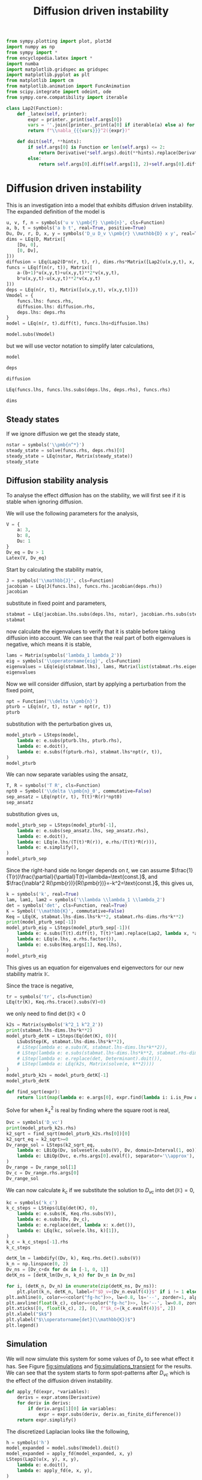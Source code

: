 #+title: Diffusion driven instability
#+roam_tags: dynamical systems population diffusion stability

#+call: init()

#+RESULTS:

#+begin_src jupyter-python :results silent :noweb yes :lib yes
from sympy.plotting import plot, plot3d
import numpy as np
from sympy import *
from encyclopedia.latex import *
import numba
import matplotlib.gridspec as gridspec
import matplotlib.pyplot as plt
from matplotlib import cm
from matplotlib.animation import FuncAnimation
from scipy.integrate import odeint, ode
from sympy.core.compatibility import iterable

class Lap2(Function):
    def _latex(self, printer):
        expr = printer._print(self.args[0])
        vars = ''.join([printer._print(a[0] if iterable(a) else a) for a in self.args[1:]])
        return f"\\nabla_{{{vars}}}^2({expr})"

    def doit(self, **hints):
        if self.args[0] is Function or len(self.args) <= 2:
            return Derivative(*self.args).doit(**hints).replace(Derivative, Lap2)
        else:
            return self.args[0].diff(self.args[1], 2)+self.args[0].diff(self.args[2], 2)

#+end_src

* Diffusion driven instability
This is an investigation into a model that exhibits diffusion driven
instability. The expanded definition of the model is

#+name: src:eq:model_expanded
#+begin_src jupyter-python
u, v, f, n = symbols('u v \\pmb{f} \\pmb{n}', cls=Function)
a, b, t = symbols('a b t', real=True, positive=True)
Du, Dv, r, D, x, y = symbols('D_u D_v \\pmb{r} \\mathbb{D} x y', real=True)
dims = LEq(D, Matrix([
    [Du, 0],
    [0, Dv],
]))
diffusion = LEq(Lap2(D*n(r, t), r), dims.rhs*Matrix([Lap2(u(x,y,t), x, y), Lap2(v(x,y,t), x, y)]))
funcs = LEq(f(n(r, t)), Matrix([
    a-(b+1)*u(x,y,t)+u(x,y,t)**2*v(x,y,t),
    b*u(x,y,t)-u(x,y,t)**2*v(x,y,t)
]))
deps = LEq(n(r, t), Matrix([u(x,y,t), v(x,y,t)]))
Vmodel = {
    funcs.lhs: funcs.rhs,
    diffusion.lhs: diffusion.rhs,
    deps.lhs: deps.rhs
}
model = LEq(n(r, t).diff(t), funcs.lhs+diffusion.lhs)

model.subs(Vmodel)
#+end_src

#+name: eq:model_expanded
#+RESULTS: src:eq:model_expanded
:RESULTS:
\begin{equation}\frac{\partial}{\partial t} \left[\begin{matrix}u{\left(x,y,t \right)}\\v{\left(x,y,t \right)}\end{matrix}\right]=\left[\begin{matrix}D_{u} \nabla_{xy}^2(u{\left(x,y,t \right)}) + a - \left(b + 1\right) u{\left(x,y,t \right)} + u^{2}{\left(x,y,t \right)} v{\left(x,y,t \right)}\\D_{v} \nabla_{xy}^2(v{\left(x,y,t \right)}) + b u{\left(x,y,t \right)} - u^{2}{\left(x,y,t \right)} v{\left(x,y,t \right)}\end{matrix}\right]\end{equation}
:END:

but we will use vector notation to simplify later calculations,
#+begin_src jupyter-python
model
#+end_src

#+RESULTS:
:RESULTS:
\begin{equation}\frac{\partial}{\partial t} \pmb{n}{\left(\pmb{r},t \right)}=\nabla_{\pmb{r}}^2(\mathbb{D} \pmb{n}{\left(\pmb{r},t \right)}) + \pmb{f}{\left(\pmb{n}{\left(\pmb{r},t \right)} \right)}\end{equation}
:END:

#+begin_src jupyter-python
deps
#+end_src

#+RESULTS:
:RESULTS:
\begin{equation}\pmb{n}{\left(\pmb{r},t \right)}=\left[\begin{matrix}u{\left(x,y,t \right)}\\v{\left(x,y,t \right)}\end{matrix}\right]\end{equation}
:END:

#+begin_src jupyter-python
diffusion
#+end_src

#+RESULTS:
:RESULTS:
\begin{equation}\nabla_{\pmb{r}}^2(\mathbb{D} \pmb{n}{\left(\pmb{r},t \right)})=\left[\begin{matrix}D_{u} \nabla_{xy}^2(u{\left(x,y,t \right)})\\D_{v} \nabla_{xy}^2(v{\left(x,y,t \right)})\end{matrix}\right]\end{equation}
:END:

#+begin_src jupyter-python
LEq(funcs.lhs, funcs.lhs.subs(deps.lhs, deps.rhs), funcs.rhs)
#+end_src

#+RESULTS:
:RESULTS:
\begin{equation}\pmb{f}{\left(\pmb{n}{\left(\pmb{r},t \right)} \right)}=\pmb{f}{\left(\left[\begin{matrix}u{\left(x,y,t \right)}\\v{\left(x,y,t \right)}\end{matrix}\right] \right)}=\left[\begin{matrix}a - \left(b + 1\right) u{\left(x,y,t \right)} + u^{2}{\left(x,y,t \right)} v{\left(x,y,t \right)}\\b u{\left(x,y,t \right)} - u^{2}{\left(x,y,t \right)} v{\left(x,y,t \right)}\end{matrix}\right]\end{equation}
:END:

#+begin_src jupyter-python
dims
#+end_src

#+RESULTS:
:RESULTS:
\begin{equation}\mathbb{D}=\left[\begin{matrix}D_{u} & 0\\0 & D_{v}\end{matrix}\right]\end{equation}
:END:

** Steady states
If we ignore diffusion we get the steady state,
#+begin_src jupyter-python
nstar = symbols('\\pmb{n^*}')
steady_state = solve(funcs.rhs, deps.rhs)[0]
steady_state = LEq(nstar, Matrix(steady_state))
steady_state
#+end_src

#+RESULTS:
:RESULTS:
\begin{equation}\pmb{n^*}=\left[\begin{matrix}a\\\frac{b}{a}\end{matrix}\right]\end{equation}
:END:

#+begin_src jupyter-python :exports none
steady_state_dict = {v: s for v, s in zip(deps.rhs, steady_state.rhs)}
Latex(steady_state_dict)
#+end_src

#+RESULTS:
:RESULTS:
\begin{equation}\begin{cases}
u{\left(x,y,t \right)}=a\\
v{\left(x,y,t \right)}=\frac{b}{a}
\end{cases}\end{equation}
:END:


** Diffusion stability analysis
To analyse the effect diffusion has on the stability, we will first see if it is
stable when ignoring diffusion.

We will use the following parameters for the analysis,
#+begin_src jupyter-python
V = {
    a: 3,
    b: 8,
    Du: 1
}
Dv_eq = Dv > 1
Latex(V, Dv_eq)
#+end_src

#+RESULTS:
:RESULTS:
\begin{equation}\begin{cases}
a=3\\
b=8\\
D_{u}=1
\end{cases}D_{v} > 1\end{equation}
:END:

Start by calculating the stability matrix,
#+begin_src jupyter-python
J = symbols('\\mathbb{J}', cls=Function)
jacobian = LEq(J(funcs.lhs), funcs.rhs.jacobian(deps.rhs))
jacobian
#+end_src

#+RESULTS:
:RESULTS:
\begin{equation}\mathbb{J}{\left(\pmb{f}{\left(\pmb{n}{\left(\pmb{r},t \right)} \right)} \right)}=\left[\begin{matrix}- b + 2 u{\left(x,y,t \right)} v{\left(x,y,t \right)} - 1 & u^{2}{\left(x,y,t \right)}\\b - 2 u{\left(x,y,t \right)} v{\left(x,y,t \right)} & - u^{2}{\left(x,y,t \right)}\end{matrix}\right]\end{equation}
:END:

substitute in fixed point and parameters,
#+begin_src jupyter-python
stabmat = LEq(jacobian.lhs.subs(deps.lhs, nstar), jacobian.rhs.subs(steady_state_dict), jacobian.rhs.subs(steady_state_dict).subs(V))
stabmat
#+end_src

#+RESULTS:
:RESULTS:
\begin{equation}\mathbb{J}{\left(\pmb{f}{\left(\pmb{n^*} \right)} \right)}=\left[\begin{matrix}b - 1 & a^{2}\\- b & - a^{2}\end{matrix}\right]=\left[\begin{matrix}7 & 9\\-8 & -9\end{matrix}\right]\end{equation}
:END:

now calculate the eigenvalues to verify that it is stable before taking
diffusion into account. We can see that the real part of both eigenvalues is
negative, which means it is stable,
#+begin_src jupyter-python
lams = Matrix(symbols('lambda_1 lambda_2'))
eig = symbols('\\operatorname{eig}', cls=Function)
eigenvalues = LEq(eig(stabmat.lhs), lams, Matrix(list(stabmat.rhs.eigenvals().keys())))
eigenvalues
#+end_src

#+RESULTS:
:RESULTS:
\begin{equation}\operatorname{eig}{\left(\mathbb{J}{\left(\pmb{f}{\left(\pmb{n^*} \right)} \right)} \right)}=\left[\begin{matrix}\lambda_{1}\\\lambda_{2}\end{matrix}\right]=\left[\begin{matrix}-1 - 2 \sqrt{2} i\\-1 + 2 \sqrt{2} i\end{matrix}\right]\end{equation}
:END:

Now we will consider diffusion, start by applying a perturbation from the fixed
point,
#+begin_src jupyter-python
npt = Function('\\delta \\pmb{n}')
pturb = LEq(n(r, t), nstar + npt(r, t))
pturb
#+end_src

#+RESULTS:
:RESULTS:
\begin{equation}\pmb{n}{\left(\pmb{r},t \right)}=\pmb{n^*} + \delta \pmb{n}{\left(\pmb{r},t \right)}\end{equation}
:END:

substitution with the perturbation gives us,
#+begin_src jupyter-python
model_pturb = LSteps(model,
    lambda e: e.subs(pturb.lhs, pturb.rhs),
    lambda e: e.doit(),
    lambda e: e.subs(f(pturb.rhs), stabmat.lhs*npt(r, t)),
)
model_pturb
#+end_src

#+RESULTS:
:RESULTS:
# [goto error]
: 
: NameErrorTraceback (most recent call last)
: <ipython-input-54-4f94c7a57365> in <module>
: ----> 1 model_pturb = LSteps(model,
:       2     lambda e: e.subs(pturb.lhs, pturb.rhs),
:       3     lambda e: e.doit(),
:       4     lambda e: e.subs(f(pturb.rhs), stabmat.lhs*npt(r, t)),
:       5 )
: 
: NameError: name 'LSteps' is not defined
:END:

We can now separate variables using the ansatz,
#+begin_src jupyter-python
T, R = symbols('T R', cls=Function)
npt0 = Symbol('\\delta \\pmb{n}_0', commutative=False)
sep_ansatz = LEq(npt(r, t), T(t)*R(r)*npt0)
sep_ansatz
#+end_src

#+RESULTS:
:RESULTS:
\begin{equation}\delta \pmb{n}{\left(\pmb{r},t \right)}=R{\left(\pmb{r} \right)} T{\left(t \right)} \delta \pmb{n}_0\end{equation}
:END:

substitution gives us,
#+begin_src jupyter-python
model_pturb_sep = LSteps(model_pturb[-1],
    lambda e: e.subs(sep_ansatz.lhs, sep_ansatz.rhs),
    lambda e: e.doit(),
    lambda e: LEq(e.lhs/(T(t)*R(r)), e.rhs/(T(t)*R(r))),
    lambda e: e.simplify(),
)
model_pturb_sep
#+end_src

#+RESULTS:
:RESULTS:
# [goto error]
: 
: NameErrorTraceback (most recent call last)
: <ipython-input-56-c41f7a243217> in <module>
: ----> 1 model_pturb_sep = LSteps(model_pturb[-1],
:       2     lambda e: e.subs(sep_ansatz.lhs, sep_ansatz.rhs),
:       3     lambda e: e.doit(),
:       4     lambda e: LEq(e.lhs/(T(t)*R(r)), e.rhs/(T(t)*R(r))),
:       5     lambda e: e.simplify(),
: 
: NameError: name 'LSteps' is not defined
:END:

Since the right-hand side no longer depends on $t$, we can assume
$\frac{1}{T(r)}\frac{\partial}{\partial}T(t)=\lambda=\text{const.}$, and
$\frac{\nabla^2 R(\pmb{r})}{R(\pmb{r})}=-k^2=\text{const.}$, this gives us,
#+begin_src jupyter-python
k = symbols('k', real=True)
lam, lam1, lam2 = symbols('\\lambda \\lambda_1 \\lambda_2')
det = symbols('det', cls=Function, real=True)
K = Symbol('\\mathbb{K}', commutative=False)
Keq = LEq(K, stabmat.lhs-dims.lhs*k**2, stabmat.rhs-dims.rhs*k**2)
print(model_pturb_sep[-1])
model_pturb_eig = LSteps(model_pturb_sep[-1])(
    lambda e: e.subs(T(t).diff(t), T(t)*lam).replace(Lap2, lambda x, *args: -k**2*x),
    lambda e: LEq(e.lhs, e.rhs.factor()),
    lambda e: e.subs(Keq.args[1], Keq.lhs),
)
model_pturb_eig
#+end_src

#+RESULTS:
:RESULTS:
# [goto error]
: 
: NameErrorTraceback (most recent call last)
: <ipython-input-57-b679da398190> in <module>
:       4 K = Symbol('\\mathbb{K}', commutative=False)
:       5 Keq = LEq(K, stabmat.lhs-dims.lhs*k**2, stabmat.rhs-dims.rhs*k**2)
: ----> 6 print(model_pturb_sep[-1])
:       7 model_pturb_eig = LSteps(model_pturb_sep[-1])(
:       8     lambda e: e.subs(T(t).diff(t), T(t)*lam).replace(Lap2, lambda x, *args: -k**2*x),
: 
: NameError: name 'model_pturb_sep' is not defined
:END:

This gives us an equation for eigenvalues end eigenvectors for our new stability matrix $\mathbb{K}$.

Since the trace is negative,
#+begin_src jupyter-python
tr = symbols('tr', cls=Function)
LEq(tr(K), Keq.rhs.trace().subs(V)<0)
#+end_src

#+RESULTS:
:RESULTS:
\begin{equation}\operatorname{tr}{\left(\mathbb{K} \right)}=- D_{v} k^{2} - k^{2} - 2 < 0\end{equation}
:END:

we only need to find $\operatorname{det}(\mathbb{K})<0$
#+begin_src jupyter-python
k2s = Matrix(symbols('k^2_1 k^2_2'))
print(stabmat.lhs-dims.lhs*k**2)
model_pturb_detK = LSteps(Eq(det(K), 0))(
    LSubsStep(K, stabmat.lhs-dims.lhs*k**2),
    # LStep(lambda e: e.subs(K, stabmat.lhs-dims.lhs*k**2)),
    # LStep(lambda e: e.subs(stabmat.lhs-dims.lhs*k**2, stabmat.rhs-dims.rhs*k**2)),
    # LStep(lambda e: e.replace(det, Determinant).doit()),
    # LStep(lambda e: LEq(k2s, Matrix(solve(e, k**2))))
)
model_pturb_k2s = model_pturb_detK[-1]
model_pturb_detK
#+end_src

#+RESULTS:
:RESULTS:
: -\mathbb{D}*k**2 + \mathbb{J}(\pmb{f}(\pmb{n^*}))
# [goto error]
: 
: NameErrorTraceback (most recent call last)
: <ipython-input-59-779fc068cdd9> in <module>
:       1 k2s = Matrix(symbols('k^2_1 k^2_2'))
:       2 print(stabmat.lhs-dims.lhs*k**2)
: ----> 3 model_pturb_detK = LSteps(Eq(det(K), 0))(
:       4     LSubsStep(K, stabmat.lhs-dims.lhs*k**2),
:       5     # LStep(lambda e: e.subs(K, stabmat.lhs-dims.lhs*k**2)),
: 
: NameError: name 'LSteps' is not defined
:END:

#+begin_src jupyter-python
def find_sqrt(expr):
    return list(map(lambda e: e.args[0], expr.find(lambda i: i.is_Pow and i.exp is S.Half)))
#+end_src

#+RESULTS:

Solve for when $k_{\pm}^2$ is real by finding where the square root is real,
#+begin_src jupyter-python
Dvc = symbols('D_vc')
print(model_pturb_k2s.rhs)
k2_sqrt = find_sqrt(model_pturb_k2s.rhs[0])[0]
k2_sqrt_eq = k2_sqrt>=0
Dv_range_sol = LSteps(k2_sqrt_eq,
    lambda e: LBiOp(Dv, solveset(e.subs(V), Dv, domain=Interval(1, oo)), separator='\\in'),
    lambda e: LBiOp(Dvc, e.rhs.args[0].evalf(), separator='\\approx'),
)
Dv_range = Dv_range_sol[1]
Dv_c = Dv_range.rhs.args[0]
Dv_range_sol
#+end_src

#+RESULTS:
:RESULTS:
# [goto error]
: 
: NameErrorTraceback (most recent call last)
: <ipython-input-61-73cda4885772> in <module>
:       1 Dvc = symbols('D_vc')
: ----> 2 print(model_pturb_k2s.rhs)
:       3 k2_sqrt = find_sqrt(model_pturb_k2s.rhs[0])[0]
:       4 k2_sqrt_eq = k2_sqrt>=0
:       5 Dv_range_sol = LSteps(k2_sqrt_eq,
: 
: NameError: name 'model_pturb_k2s' is not defined
:END:

We can now calculate $k_c$ if we substitute the solution to $D_{vc}$ into
$\operatorname{det}(\mathbb{K})=0$,
#+begin_src jupyter-python
kc = symbols('k_c')
k_c_steps = LSteps(LEq(det(K), 0),
    lambda e: e.subs(K, Keq.rhs.subs(V)),
    lambda e: e.subs(Dv, Dv_c),
    lambda e: e.replace(det, lambda x: x.det()),
    lambda e: LEq(kc, solve(e.lhs, k)[1]),
)
k_c = k_c_steps[-1].rhs
k_c_steps
#+end_src

#+RESULTS:
:RESULTS:
# [goto error]
: 
: NameErrorTraceback (most recent call last)
: <ipython-input-62-3598eab543c9> in <module>
:       1 kc = symbols('k_c')
: ----> 2 k_c_steps = LSteps(LEq(det(K), 0),
:       3     lambda e: e.subs(K, Keq.rhs.subs(V)),
:       4     lambda e: e.subs(Dv, Dv_c),
:       5     lambda e: e.replace(det, lambda x: x.det()),
: 
: NameError: name 'LSteps' is not defined
:END:

#+begin_src jupyter-python :noweb yes :results output
detK_lm = lambdify((Dv, k), Keq.rhs.det().subs(V))
k_n = np.linspace(0, 2)
Dv_ns = [Dv_c+dx for dx in [-1, 0, 1]]
detK_ns = [detK_lm(Dv_n, k_n) for Dv_n in Dv_ns]

for i, (detK_n, Dv_n) in enumerate(zip(detK_ns, Dv_ns)):
    plt.plot(k_n, detK_n, label=f"$D_v={Dv_n.evalf(4)}$" if i != 1 else f"$D_v=D_{{vc}}\\approx{Dv_n.evalf(4)}$")
plt.axhline(0, color=<<color("fg-hc")>>, lw=0.8, ls='--', zorder=1, alpha=0.5)
plt.axvline(float(k_c), color=<<color("fg-hc")>>, ls='--', lw=0.8, zorder=1, alpha=0.5)
plt.xticks([0, float(k_c), 2], [0, f"$k_c={k_c.evalf(4)}$", 2])
plt.xlabel("$k$")
plt.ylabel("$\\operatorname{det}(\\mathbb{K})$")
plt.legend()
#+end_src

#+RESULTS:
:RESULTS:
# [goto error]
#+begin_example

NameErrorTraceback (most recent call last)
<ipython-input-63-1c9c2b5976ac> in <module>
      1 detK_lm = lambdify((Dv, k), Keq.rhs.det().subs(V))
      2 k_n = np.linspace(0, 2)
----> 3 Dv_ns = [Dv_c+dx for dx in [-1, 0, 1]]
      4 detK_ns = [detK_lm(Dv_n, k_n) for Dv_n in Dv_ns]
      5 

<ipython-input-63-1c9c2b5976ac> in <listcomp>(.0)
      1 detK_lm = lambdify((Dv, k), Keq.rhs.det().subs(V))
      2 k_n = np.linspace(0, 2)
----> 3 Dv_ns = [Dv_c+dx for dx in [-1, 0, 1]]
      4 detK_ns = [detK_lm(Dv_n, k_n) for Dv_n in Dv_ns]
      5 

NameError: name 'Dv_c' is not defined
#+end_example
:END:

** Simulation
We will now simulate this system for some values of $D_v$ to see what effect it
has. See Figure [[fig:simulations]] and [[fig:simulations_transient]] for the results.
We can see that the system starts to form spot-patterns after $D_{vc}$ which is
the effect of the diffusion driven instability.

#+begin_src jupyter-python
def apply_fd(expr, *variables):
    derivs = expr.atoms(Derivative)
    for deriv in derivs:
        if deriv.args[1][0] in variables:
            expr = expr.subs(deriv, deriv.as_finite_difference())
    return expr.simplify()
#+end_src

#+RESULTS:

The discretized Laplacian looks like the following,
#+begin_src jupyter-python
h = symbols('h')
model_expanded = model.subs(Vmodel).doit()
model_expanded = apply_fd(model_expanded, x, y)
LSteps(Lap2(u(x, y), x, y),
    lambda e: e.doit(),
    lambda e: apply_fd(e, x, y),
)
#+end_src

#+RESULTS:
:RESULTS:
# [goto error]
: 
: NameErrorTraceback (most recent call last)
: <ipython-input-65-a661e63a0bd0> in <module>
:       2 model_expanded = model.subs(Vmodel).doit()
:       3 model_expanded = apply_fd(model_expanded, x, y)
: ----> 4 LSteps(Lap2(u(x, y), x, y),
:       5     lambda e: e.doit(),
:       6     lambda e: apply_fd(e, x, y),
: 
: NameError: name 'LSteps' is not defined
:END:

#+begin_src jupyter-python :exports none
inputs = [
    v(x,y,t),
    v(x-1,y,t),
    u(x,y-1,t),
    u(x-1,y,t),
    v(x,y+1,t),
    u(x,y+1,t),
    u(x+1,y,t),
    u(x,y,t),
    v(x,y-1,t),
    v(x+1,y,t),
]
model_u_lm = numba.njit(lambdify(inputs+[Dv], model_expanded.rhs[0].subs(V)))
model_v_lm = numba.njit(lambdify(inputs+[Dv], model_expanded.rhs[1].subs(V)))
LArray(*inputs)
#+end_src

#+RESULTS:
:RESULTS:
\begin{equation}\begin{array}{l}
v{\left(x,y,t \right)}\\
v{\left(x - 1,y,t \right)}\\
u{\left(x,y - 1,t \right)}\\
u{\left(x - 1,y,t \right)}\\
v{\left(x,y + 1,t \right)}\\
u{\left(x,y + 1,t \right)}\\
u{\left(x + 1,y,t \right)}\\
u{\left(x,y,t \right)}\\
v{\left(x,y - 1,t \right)}\\
v{\left(x + 1,y,t \right)}
\end{array}\end{equation}
:END:

#+begin_src jupyter-python
def model_ode(t, UV, Dv_n, L):
    UV = UV.reshape([L, L, 2])
    U = UV[:, :, 0]
    V = UV[:, :, 1]
    U_up = np.roll(U, 1, axis=1)
    U_down = np.roll(U, -1, axis=1)
    U_left = np.roll(U, 1, axis=0)
    U_right = np.roll(U, -1, axis=0)
    V_up = np.roll(V, 1, axis=1)
    V_down = np.roll(V, -1, axis=1)
    V_left = np.roll(V, 1, axis=0)
    V_right = np.roll(V, -1, axis=0)
    args = [V, V_left, U_up, U_left, V_down, U_down, U_right, U, V_up, V_right]
    dU = model_u_lm(*args, Dv_n)
    dV = model_v_lm(*args, Dv_n)
    return np.stack([dU, dV], axis=-1).flatten()
#+end_src

#+RESULTS:

#+begin_src jupyter-python :exports none
steady_state.rhs.subs(V).evalf()
#+end_src

#+RESULTS:
:RESULTS:
\begin{equation}\left[\begin{matrix}3.0\\2.66666666666667\end{matrix}\right]\end{equation}
:END:

#+begin_src jupyter-python
def get_initial_state(L):
    UV = np.zeros([L, L, 2])
    UV += np.random.uniform(-0.05, 0.05, [L, L, 2])
    UV[:, :, 0] += float(steady_state.rhs[0].subs(V))
    UV[:, :, 1] += float(steady_state.rhs[1].subs(V))
    return UV
#+end_src

#+RESULTS:

#+begin_src jupyter-python
def run_system(T_n, dt, UV0, Dv_n):
    t_n = np.arange(0, T_n, dt)
    r = ode(model_ode).set_integrator('vode')
    r.set_initial_value(UV0.flatten(), 0).set_f_params(Dv_n, UV0.shape[0])
    steps = int(T_n/dt)
    for i in range(steps):
        sol = r.integrate(r.t+dt)
    return sol.reshape(UV0.shape)
    # return odeint(model_ode, UV0.flatten(), t_n, args=(Dv_n, UV0.shape[0]), mxstep=100, tfirst=True).reshape([-1, *UV0.shape])
#+end_src

#+RESULTS:

#+thumb:
#+begin_src jupyter-python :results output :exports none
plt.figure(figsize=(4, 4))
Dv_n = 5
min = 0.5
max = 12
dt = 0.01
T_n = 10
UV0 = get_initial_state(128)
UV = run_system(T_n, dt, UV0.copy(), Dv_n)
plt.imshow((UV[:, :, 0]-min)/(max-min))
plt.axis('off')
#+end_src

#+RESULTS:
[[file:./.ob-jupyter/949362910b702294cee4e0570a8e03d06b7a0c70.png]]

#+name: src:fig:simulations_transient
#+begin_src jupyter-python :results output :eval never-export
plt.figure(figsize=(8, 8))
Dv_ns = [2.3, 3, 5, 9]
min = 0.5
max = 5
dt = 0.01
T_n = 2
for i, Dv_n in enumerate(Dv_ns):
    plt.subplot(2, 2, i+1)
    UV0 = get_initial_state(128)
    UV = run_system(T_n, dt, UV0.copy(), Dv_n)
    plt.imshow(UV[:, :, 0], vmin=min, vmax=max)
    plt.title(f"$D_v={Dv_n}$")
plt.suptitle(f"$t={T_n}$, $\Delta t={dt}$")
#+end_src

#+name: fig:simulations_transient
#+caption: Simulations of four values of $D_v$ during transient.
#+RESULTS: src:fig:simulations_transient
[[file:./.ob-jupyter/03f1433e8d66c02fd9dea53a6de80cbc88a35eab.png]]

#+name: src:fig:simulations_after
#+begin_src jupyter-python :results output :noweb yes :eval never-export
plt.figure(figsize=(8, 8))
Dv_ns = [2.3, 3, 5, 9]
min = 0.5
max = 12
dt = 0.01
T_n = 10
for i, Dv_n in enumerate(Dv_ns):
    plt.subplot(2, 2, i+1)
    UV0 = get_initial_state(128)
    UV = run_system(T_n, dt, UV0.copy(), Dv_n)
    plt.imshow(UV[:, :, 0], vmin=min, vmax=max)
    plt.title(f"$D_v={Dv_n}$")
plt.suptitle(f"$t={T_n}$, $\Delta t={dt}$")
#+end_src

#+name: fig:simulations
#+caption: Simulations of four values of $D_v$ after transient.
#+RESULTS: src:fig:simulations_after
[[file:./.ob-jupyter/9b1770331d3539873983bf8006b5d2489016ebb9.png]]


#+begin_src jupyter-python :exports none :eval never-export
fig, ax1 = plt.subplots(figsize=(4, 4))
ax1.set_xlim([0, 128])
ax1.set_ylim([0, 128])
min = 0.5
max = 12
Dv_n = 5
dt = 0.01
# img2 = ax2.imshow(norm(sol[:, :, 1]))
UV0 = get_initial_state(128)
r = ode(model_ode).set_integrator('vode')
r.set_initial_value(UV0.flatten(), 0).set_f_params(Dv_n, UV0.shape[0])
sol = r.integrate(r.t+dt).reshape(UV0.shape)
ax1.set_xticks([])
ax1.set_yticks([])
img1 = ax1.imshow(sol[:, :, 0], vmin=min, vmax=max)
steps = 1000

def init():
    return [img1]

def animate(i):
    if i % 10 == 0:
        print(f"{i} t={r.t}", end='\r')
    sol = r.integrate(r.t+dt).reshape(UV0.shape)
    img1.set_data(sol[:, :, 0])
    # img2.set_data(norm(sol[:, :, 1]))
    return [img1]

anim = FuncAnimation(fig, animate, init_func=init, frames=steps, interval=20, blit=True)
anim.save('diffusion_simulation2.mp4')
#+end_src

#+RESULTS:
:RESULTS:
: 990 t=9.909999999999833
[[file:./.ob-jupyter/5d81fd438c123624a883950816e82a56bd6da6fd.png]]
:END:

[[video:diffusion_simulation.mp4]]


# #+begin_src jupyter-python
# sol.max()
# #+end_src

# #+RESULTS:
# : 3.1827652896915306

# #+latex: \pagebreak
# #+latex: \appendix
# * Code
# :PROPERTIES:
# :header-args: :exports code
# :END:
# #+include: diffusion_driven_instability.py src python
